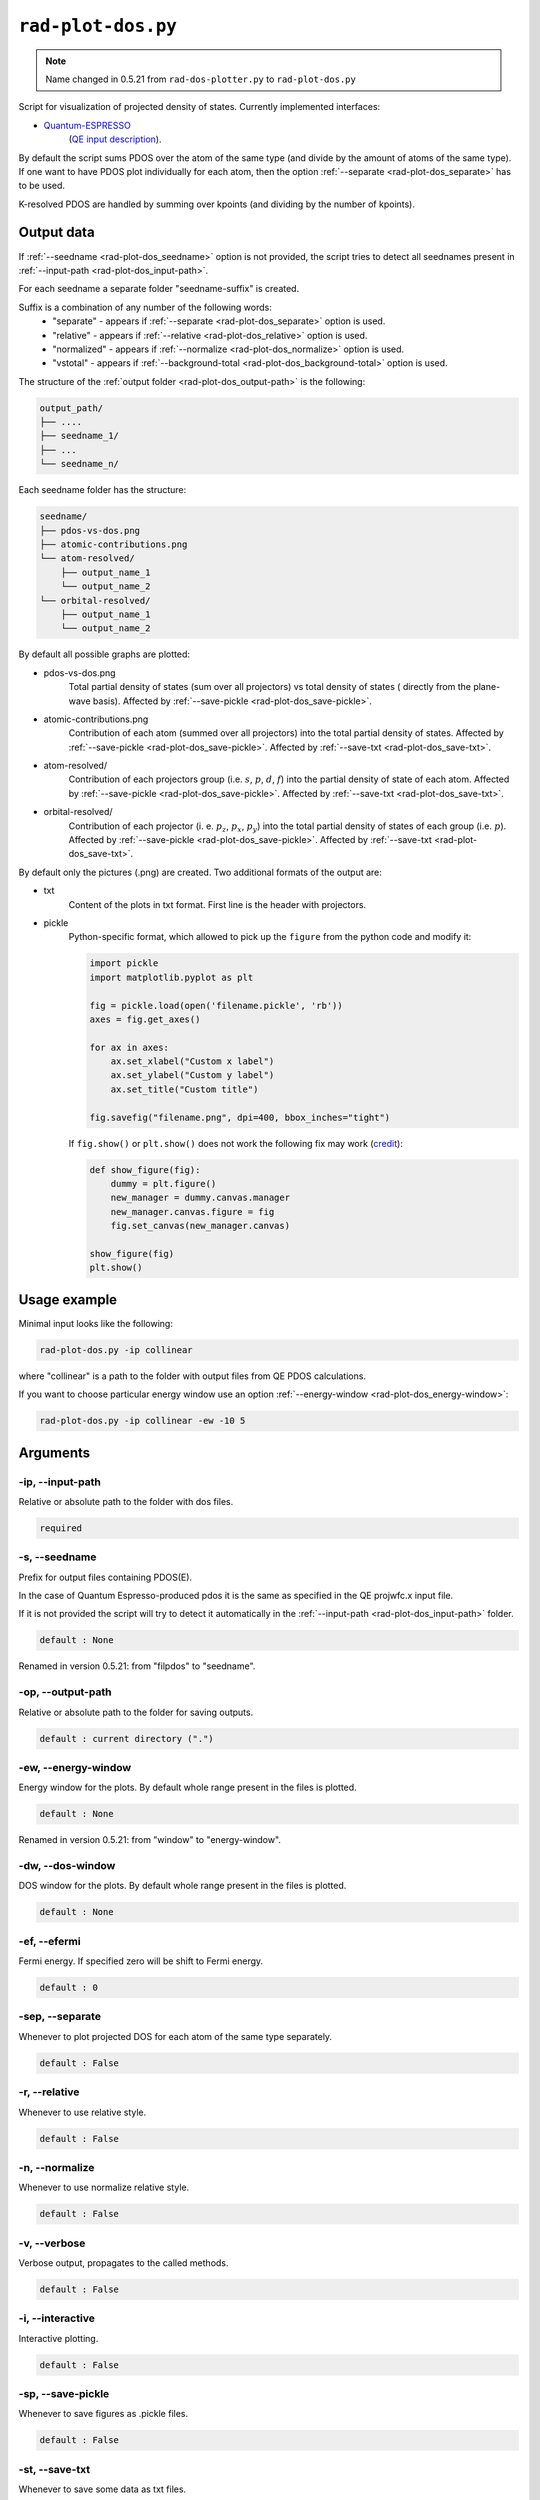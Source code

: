 .. _rad-plot-dos:

**********************
``rad-plot-dos.py``
**********************

.. note::
    Name changed in 0.5.21 from ``rad-dos-plotter.py`` to ``rad-plot-dos.py``

Script for visualization of projected density of states.
Currently implemented interfaces:

* `Quantum-ESPRESSO <https://www.quantum-espresso.org/>`_ 
    (`QE input description <https://www.quantum-espresso.org/Doc/INPUT_PROJWFC.html>`_).

By default the script sums PDOS over the atom of the same type 
(and divide by the amount of atoms of the same type). 
If one want to have PDOS plot individually for each atom, 
then the option :ref:`--separate <rad-plot-dos_separate>` has to be used.

K-resolved PDOS are handled by summing over kpoints (and dividing by the number of kpoints).

Output data
===========
If :ref:`--seedname <rad-plot-dos_seedname>` option is not provided, 
the script tries to detect all seednames present 
in :ref:`--input-path <rad-plot-dos_input-path>`. 

For each seedname a separate folder "seedname-suffix" is created.

Suffix is a combination of any number of the following words:
    * "separate" - appears if :ref:`--separate <rad-plot-dos_separate>` option is used.
    * "relative" - appears if :ref:`--relative <rad-plot-dos_relative>` option is used.
    * "normalized" - appears if :ref:`--normalize <rad-plot-dos_normalize>` option is used.
    * "vstotal" - appears if :ref:`--background-total <rad-plot-dos_background-total>` option is used.

The structure of the :ref:`output folder <rad-plot-dos_output-path>` is the following:

.. code-block:: text

    output_path/
    ├── ....
    ├── seedname_1/
    ├── ...
    └── seedname_n/

Each seedname folder has the structure:

.. code-block:: text

    seedname/
    ├── pdos-vs-dos.png
    ├── atomic-contributions.png
    └── atom-resolved/
        ├── output_name_1
        └── output_name_2
    └── orbital-resolved/
        ├── output_name_1
        └── output_name_2

By default all possible graphs are plotted:

* pdos-vs-dos.png
    Total partial density of states (sum over all projectors) vs 
    total density of states ( directly from the plane-wave basis).
    Affected by :ref:`--save-pickle <rad-plot-dos_save-pickle>`.
* atomic-contributions.png
    Contribution of each atom (summed over all projectors) 
    into the total partial density of states.
    Affected by :ref:`--save-pickle <rad-plot-dos_save-pickle>`.
    Affected by :ref:`--save-txt <rad-plot-dos_save-txt>`.
* atom-resolved/
    Contribution of each projectors group (i.e. :math:`s`, :math:`p`, :math:`d`, :math:`f`) 
    into the partial density of state of each atom.
    Affected by :ref:`--save-pickle <rad-plot-dos_save-pickle>`.
    Affected by :ref:`--save-txt <rad-plot-dos_save-txt>`.
* orbital-resolved/
    Contribution of each projector (i. e. :math:`p_z`, :math:`p_x`, :math:`p_y`) into the total 
    partial density of states of each group (i.e. :math:`p`).
    Affected by :ref:`--save-pickle <rad-plot-dos_save-pickle>`.
    Affected by :ref:`--save-txt <rad-plot-dos_save-txt>`.

By default only the pictures (.png) are created. Two additional formats of the output are:

* txt
    Content of the plots in txt format. First line is the header with projectors.
* pickle
    Python-specific format, which allowed to pick up the ``figure`` 
    from the python code and modify it:

    .. code-block:: python

        import pickle
        import matplotlib.pyplot as plt

        fig = pickle.load(open('filename.pickle', 'rb'))
        axes = fig.get_axes()

        for ax in axes:
            ax.set_xlabel("Custom x label")
            ax.set_ylabel("Custom y label")
            ax.set_title("Custom title")

        fig.savefig("filename.png", dpi=400, bbox_inches="tight")

    If ``fig.show()`` or ``plt.show()`` does not work the following fix may work
    (`credit <https://stackoverflow.com/a/54579616>`_):

    .. code-block:: python

        def show_figure(fig):
            dummy = plt.figure()
            new_manager = dummy.canvas.manager
            new_manager.canvas.figure = fig
            fig.set_canvas(new_manager.canvas)

        show_figure(fig)
        plt.show()

Usage example
=============
Minimal input looks like the following:

.. code-block:: bash

    rad-plot-dos.py -ip collinear

where "collinear" is a path to the folder with output files from QE PDOS calculations.

If you want to choose particular energy window use an 
option :ref:`--energy-window <rad-plot-dos_energy-window>`:

.. code-block:: bash

    rad-plot-dos.py -ip collinear -ew -10 5


Arguments
=========

.. _rad-plot-dos_input-path:

-ip, --input-path
-----------------
Relative or absolute path to the folder with dos files.

.. code-block:: text

    required


.. _rad-plot-dos_seedname:

-s, --seedname
--------------
Prefix for output files containing PDOS(E). 

In the case of Quantum Espresso-produced pdos it is the same
as specified in the QE projwfc.x input file.

If it is not provided the script will try to 
detect it automatically in the :ref:`--input-path <rad-plot-dos_input-path>` folder.

.. code-block:: text

    default : None

Renamed in version 0.5.21: from "filpdos" to "seedname".


.. _rad-plot-dos_output-path:

-op, --output-path
------------------
Relative or absolute path to the folder for saving outputs.

.. code-block:: text

    default : current directory (".")


.. _rad-plot-dos_energy-window:

-ew, --energy-window
--------------------
Energy window for the plots.  
By default whole range present in the files is plotted.

.. code-block:: text

    default : None

Renamed in version 0.5.21: from "window" to "energy-window".


.. _rad-plot-dos_dos-window:

-dw, --dos-window
-----------------
DOS window for the plots.  
By default whole range present in the files is plotted.

.. code-block:: text

    default : None

.. versionadded:: 0.5.21


.. _rad-plot-dos_efermi:

-ef, --efermi
-------------
Fermi energy. If specified zero will be shift to Fermi energy.

.. code-block:: text

    default : 0


.. _rad-plot-dos_separate:

-sep, --separate
----------------
Whenever to plot projected DOS for each atom  of the same type separately.

.. code-block:: text

    default : False


.. _rad-plot-dos_relative:

-r, --relative
--------------
Whenever to use relative style.

.. code-block:: text

    default : False


.. _rad-plot-dos_normalize:

-n, --normalize
---------------
Whenever to use normalize relative style.

.. code-block:: text

    default : False


.. _rad-plot-dos_verbose:

-v, --verbose
-------------
Verbose output, propagates to the called methods.

.. code-block:: text

    default : False


.. _rad-plot-dos_interactive:

-i, --interactive
-----------------
Interactive plotting.

.. code-block:: text

    default : False


.. _rad-plot-dos_save-pickle:

-sp, --save-pickle
------------------
Whenever to save figures as .pickle files.

.. code-block:: text

    default : False

.. versionadded:: 0.5.21


.. _rad-plot-dos_save-txt:

-st, --save-txt
---------------
Whenever to save some data as txt files.

.. code-block:: text

    default : False

.. versionadded:: 0.5.21


.. _rad-plot-dos_background-total:

-bt, --background-total
-----------------------
Whenever to use total PDOS as the background for all plots.

.. code-block:: text

    default : False

.. versionadded:: 0.5.21



